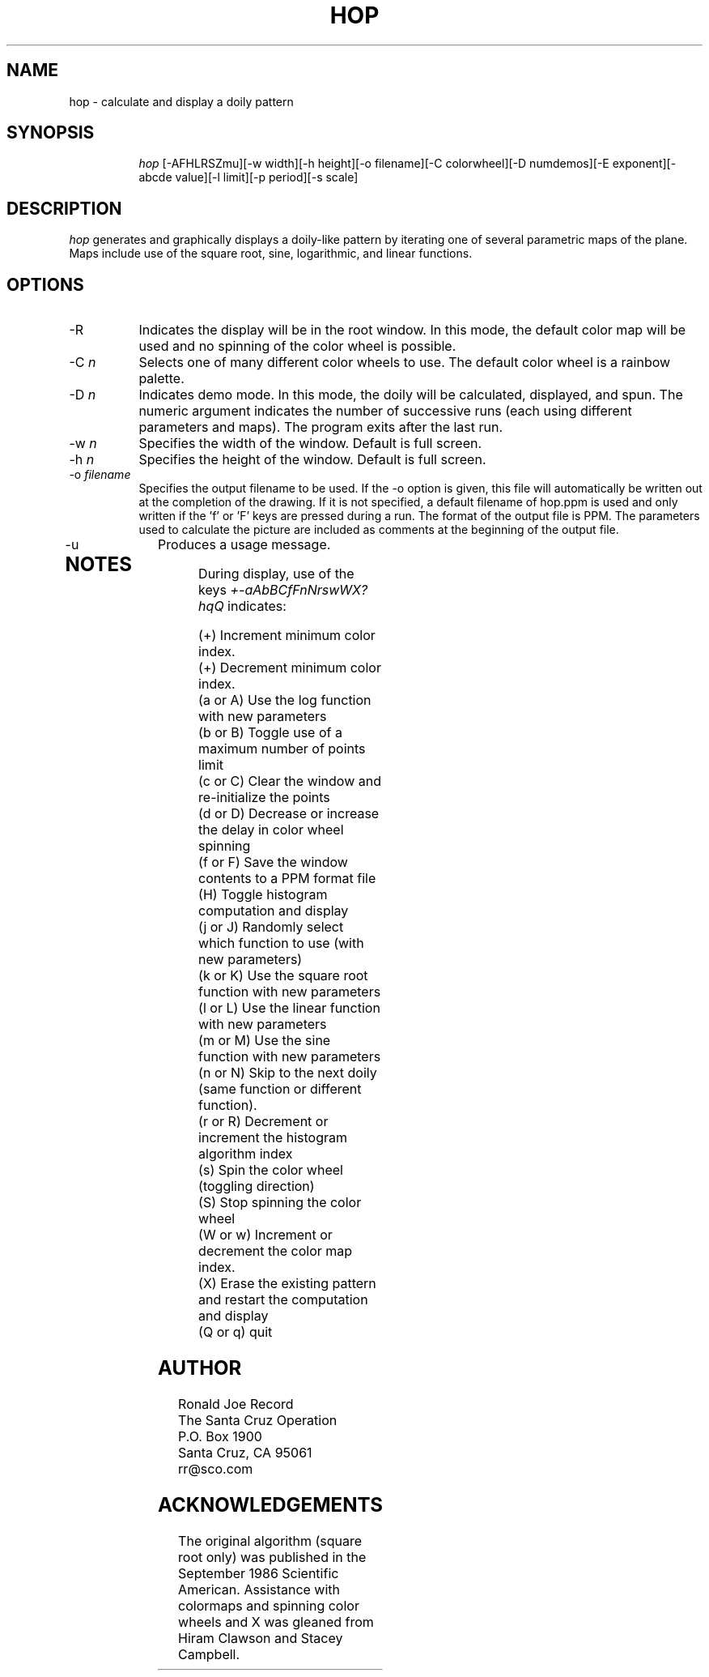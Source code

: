 .TH HOP 6X
.SH NAME
hop \- calculate and display a doily pattern
.SH SYNOPSIS
.in +8n
.ti -8n
\fIhop\fR
[-AFHLRSZmu][-w width][-h height][-o filename][-C colorwheel][-D numdemos][-E exponent][-abcde value][-l limit][-p period][-s scale]
.in -8n
.SH DESCRIPTION
\fIhop\fR
generates and graphically displays a doily-like pattern by iterating one of
several parametric maps of the plane. Maps include use of the square root,
sine, logarithmic, and linear functions.
.SH OPTIONS
.TP 8
-R
Indicates the display will be in the root window. In this mode, the  default
color map will be used and no spinning of the color wheel is possible.
.TP
-C \fIn\fP
Selects one of many different color wheels to use. The default color
wheel is a rainbow palette.
.TP
-D \fIn\fP
Indicates demo mode. In this mode, the doily will be calculated, displayed,
and spun. The numeric argument indicates the number of successive runs (each
using different parameters and maps). The program exits after the last run.
.TP
-w \fIn\fP
Specifies the width of the window. Default is full screen.
.TP
-h \fIn\fP
Specifies the height of the window. Default is full screen.
.TP
-o \fIfilename\fP
Specifies the output filename to be used. If the -o option is given, this
file will automatically be written out at the completion of the drawing.
If it is not specified, a default filename of hop.ppm is used and only
written if the 'f' or 'F' keys are pressed during a run. The format of the
output file is PPM. The parameters used to calculate the picture are included 
as comments at the beginning of the output file.
.TP
-u
Produces a usage message.
.TP
.sp 2
.SH NOTES
.sp
During display, use of the keys 
\fI+-aAbBCfFnNrswWX?hqQ\fP
indicates:
.sp
.ti 10
(+) Increment minimum color index.
.ti 10
(+) Decrement minimum color index.
.ti 10
(a or A) Use the log function with new parameters
.ti 10
(b or B) Toggle use of a maximum number of points limit
.ti 10
(c or C) Clear the window and re-initialize the points
.ti 10
(d or D) Decrease or increase the delay in color wheel spinning
.ti 10
(f or F) Save the window contents to a PPM format file
.ti 10
(H) Toggle histogram computation and display
.ti 10
(j or J) Randomly select which function to use (with new parameters)
.ti 10
(k or K) Use the square root function with new parameters
.ti 10
(l or L) Use the linear function with new parameters
.ti 10
(m or M) Use the sine function with new parameters
.ti 10
(n or N) Skip to the next doily (same function or different function).
.ti 10
(r or R) Decrement or increment the histogram algorithm index
.ti 10
(s) Spin the color wheel (toggling direction)
.ti 10
(S) Stop spinning the color wheel
.ti 10
(W or w) Increment or decrement the color map index.
.ti 10
(X) Erase the existing pattern and restart the computation and display
.ti 10
(Q or q) quit
.sp 2
.SH AUTHOR
.nf
        Ronald Joe Record
     The Santa Cruz Operation 
          P.O. Box 1900
       Santa Cruz, CA 95061
            rr@sco.com
.fi
.sp 2
.SH ACKNOWLEDGEMENTS
.PP
The original algorithm (square root only) was published in the September 
1986 Scientific American. Assistance with colormaps and spinning color 
wheels and X was gleaned from Hiram Clawson and Stacey Campbell.
